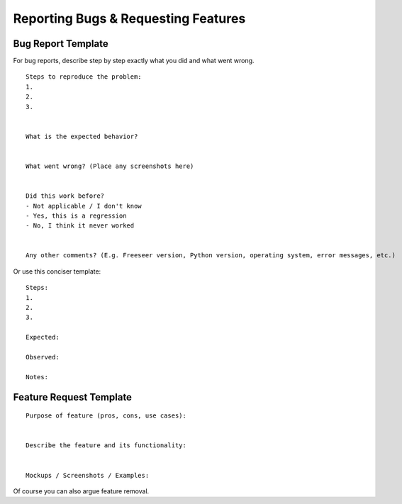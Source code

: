 Reporting Bugs & Requesting Features
====================================

.. glossary::

  1. Search
      We troubleshoot and discuss features in public. If you've found a bug or have
      an idea, take a few minutes to see if it's already been documented.

      Search our :doc:`documentation </index>`, :ref:`mailing list <mailing-list>`,
      `issue tracker <https://github.com/Freeseer/freeseer/issues>`_, and
      `IRC log <https://botbot.me/freenode/freeseer/>`_.

  2. Ask
      Contact us before opening a new issue, otherwise you risk it being closed for
      reasons such as it being a known issue or previously rejected idea.

      Hop in our :ref:`IRC channel <irc>` or send an email to the
      :ref:`mailing list <mailing-list>` and describe your problem or idea.

  3. Open a new issue
      After searching and contacting us, `open an issue
      <https://github.com/Freeseer/freeseer/issues/new>`_ if none exist and
      reference any existing related issues that you know of.

      If you're a new contributor, please use one of the templates below.

Bug Report Template
*******************

For bug reports, describe step by step exactly what you did and what went wrong.

::

    Steps to reproduce the problem:
    1.
    2.
    3.


    What is the expected behavior?


    What went wrong? (Place any screenshots here)


    Did this work before?
    - Not applicable / I don't know
    - Yes, this is a regression
    - No, I think it never worked


    Any other comments? (E.g. Freeseer version, Python version, operating system, error messages, etc.)

Or use this conciser template::

    Steps:
    1.
    2.
    3.

    Expected:

    Observed:

    Notes:

Feature Request Template
************************

::

    Purpose of feature (pros, cons, use cases):


    Describe the feature and its functionality:


    Mockups / Screenshots / Examples:

Of course you can also argue feature removal.
